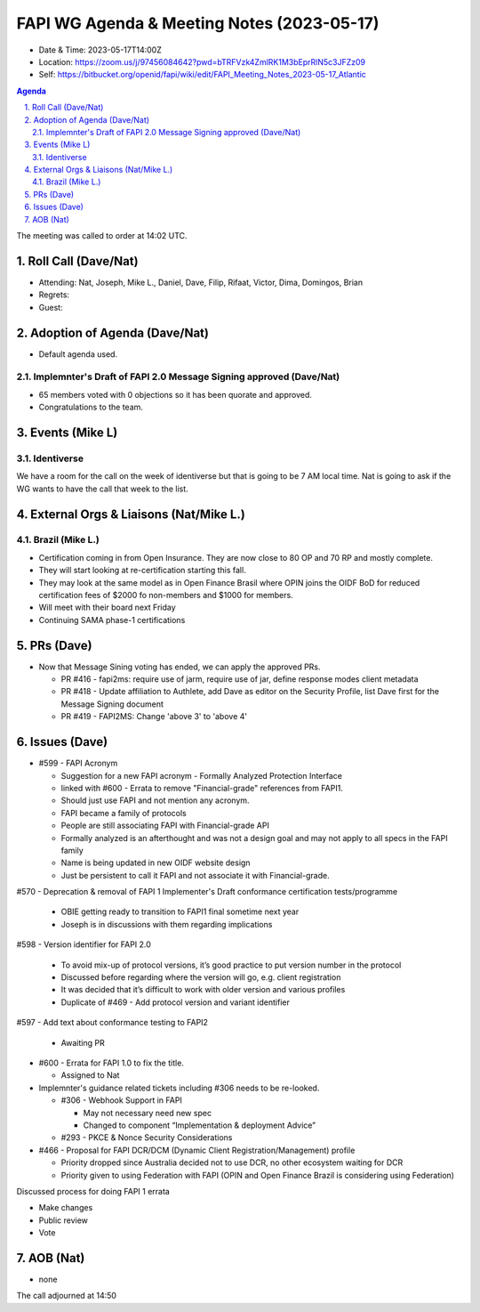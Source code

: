 ============================================
FAPI WG Agenda & Meeting Notes (2023-05-17) 
============================================
* Date & Time: 2023-05-17T14:00Z
* Location: https://zoom.us/j/97456084642?pwd=bTRFVzk4ZmlRK1M3bEprRlN5c3JFZz09
* Self: https://bitbucket.org/openid/fapi/wiki/edit/FAPI_Meeting_Notes_2023-05-17_Atlantic

.. sectnum:: 
   :suffix: .

.. contents:: Agenda

The meeting was called to order at 14:02 UTC. 

Roll Call (Dave/Nat)
======================
* Attending: Nat, Joseph, Mike L., Daniel, Dave, Filip, Rifaat, Victor, Dima, Domingos, Brian
* Regrets: 
* Guest: 

Adoption of Agenda (Dave/Nat)
================================
* Default agenda used. 

Implemnter's Draft of FAPI 2.0 Message Signing approved (Dave/Nat)
-------------------------------------------------------------------------
* 65 members voted with 0 objections so it has been quorate and approved. 
* Congratulations to the team. 


Events (Mike L)
====================================================
Identiverse
-----------------------
We have a room for the call on the week of identiverse but that is going to be 7 AM local time. 
Nat is going to ask if the WG wants to have the call that week to the list. 

External Orgs & Liaisons (Nat/Mike L.)
============================================

Brazil (Mike L.)
---------------------------------
* Certification coming in from Open Insurance. They are now close to 80 OP and 70 RP and mostly complete. 
* They will start looking at re-certification starting this fall. 
* They may look at the same model as in Open Finance Brasil where OPIN joins the OIDF BoD for reduced certification fees of $2000 fo non-members and $1000 for members.
* Will meet with their board next Friday
* Continuing SAMA phase-1 certifications



PRs (Dave)
===============
* Now that Message Sining voting has ended, we can apply the approved PRs. 

  * PR #416 - fapi2ms: require use of jarm, require use of jar, define response modes client metadata
  * PR #418 - Update affiliation to Authlete, add Dave as editor on the Security Profile, list Dave first for the Message Signing document
  * PR #419 -  FAPI2MS: Change 'above 3' to 'above 4'



Issues (Dave)
==================
* #599 - FAPI Acronym

  * Suggestion for a new FAPI acronym - Formally Analyzed Protection Interface
  * linked with #600 - Errata to remove "Financial-grade" references from FAPI1.
  * Should just use FAPI and not mention any acronym.
  * FAPI became a family of protocols
  * People are still associating FAPI with Financial-grade API
  * Formally analyzed is an afterthought and was not a design goal and may not apply to all specs in the FAPI family
  * Name is being updated in new OIDF website design
  * Just be persistent to call it FAPI  and not associate it with Financial-grade.

#570 - Deprecation & removal of FAPI 1 Implementer's Draft conformance certification tests/programme

  * OBIE getting ready to transition to FAPI1 final sometime next year
  * Joseph is in discussions with them regarding implications

#598 - Version identifier for FAPI 2.0

  * To avoid mix-up of protocol versions, it’s good practice to put version number in the protocol
  * Discussed before regarding where the version will go, e.g. client registration
  * It was decided that it’s difficult to work with older version and various profiles
  * Duplicate of #469 - Add protocol version and variant identifier

#597 - Add text about conformance testing to FAPI2

  * Awaiting PR

* #600 - Errata for FAPI 1.0 to fix the title. 

  * Assigned to Nat

* Implemnter's guidance related tickets including #306 needs to be re-looked. 

  * #306 - Webhook Support in FAPI 

    * May not necessary need new spec
    * Changed to component “Implementation & deployment Advice”
  
  * #293 - PKCE & Nonce Security Considerations

* #466 - Proposal for FAPI DCR/DCM (Dynamic Client Registration/Management) profile

  * Priority dropped since Australia decided not to use DCR, no other ecosystem waiting for DCR
  * Priority given to using Federation with FAPI (OPIN and Open Finance Brazil is considering using Federation)



Discussed process for doing FAPI 1 errata

* Make changes
* Public review
* Vote


AOB (Nat)
=============
* none

The call adjourned at 14:50